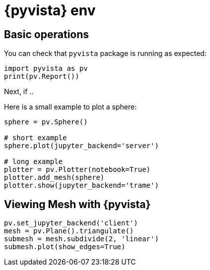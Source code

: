 = {pyvista} env
:stem: latexmath
:page-jupyter: true

== Basic operations

You can check that `pyvista` package is running as expected:

[%dynamic%raw%open,python]
----
import pyvista as pv
print(pv.Report())
----

Next, if .. 

////
[%dynamic%raw%open,python]
----
import pyvista as pv
# uncomment the next line, if you cannot get the image
# pv.start_xvfb()
# pv.set_jupyter_backend('static')
pl = pv.Plotter()
print(pl.render_window.ReportCapabilities())
----
////

Here is a small example to plot a sphere:

[source,python]
----
sphere = pv.Sphere()

# short example
sphere.plot(jupyter_backend='server')

# long example
plotter = pv.Plotter(notebook=True)
plotter.add_mesh(sphere)
plotter.show(jupyter_backend='trame')
----

== Viewing Mesh with {pyvista} 

[source,python]
----
pv.set_jupyter_backend('client')
mesh = pv.Plane().triangulate()
submesh = mesh.subdivide(2, 'linear')
submesh.plot(show_edges=True)
----

